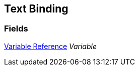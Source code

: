 [#manual/text-binding]

## Text Binding

### Fields

<<manual/variable-reference,Variable Reference>> _Variable_::

ifdef::backend-multipage_html5[]
link:reference/text-binding.html[Reference]
endif::[]